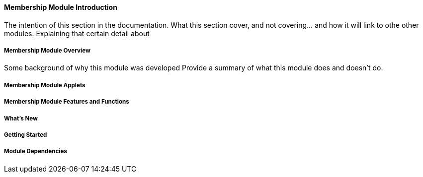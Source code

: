 [#h3_membership_introduction]
==== Membership Module Introduction

The intention of this section in the documentation.
What this section cover, and not covering... and how it will link to othe other modules.
Explaining that certain detail about 

[#h4_membership_overview]
===== Membership Module Overview

Some background of why this module was developed
Provide a summary of what this module does and doesn't do.

[#h4_membership_module_applets]
===== Membership Module Applets


[#h4_membership_features_and_functions]
===== Membership Module Features and Functions



===== What's New



===== Getting Started



===== Module Dependencies


